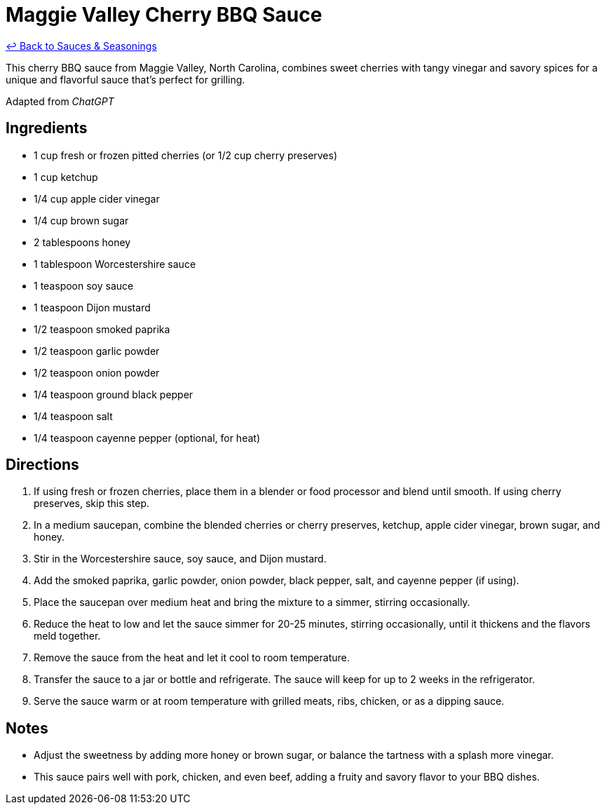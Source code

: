 = Maggie Valley Cherry BBQ Sauce

link:./README.me[&larrhk; Back to Sauces &amp; Seasonings]

This cherry BBQ sauce from Maggie Valley, North Carolina, combines sweet cherries with tangy vinegar and savory spices for a unique and flavorful sauce that's perfect for grilling.

Adapted from _ChatGPT_

== Ingredients
* 1 cup fresh or frozen pitted cherries (or 1/2 cup cherry preserves)
* 1 cup ketchup
* 1/4 cup apple cider vinegar
* 1/4 cup brown sugar
* 2 tablespoons honey
* 1 tablespoon Worcestershire sauce
* 1 teaspoon soy sauce
* 1 teaspoon Dijon mustard
* 1/2 teaspoon smoked paprika
* 1/2 teaspoon garlic powder
* 1/2 teaspoon onion powder
* 1/4 teaspoon ground black pepper
* 1/4 teaspoon salt
* 1/4 teaspoon cayenne pepper (optional, for heat)

== Directions
. If using fresh or frozen cherries, place them in a blender or food processor and blend until smooth. If using cherry preserves, skip this step.
. In a medium saucepan, combine the blended cherries or cherry preserves, ketchup, apple cider vinegar, brown sugar, and honey.
. Stir in the Worcestershire sauce, soy sauce, and Dijon mustard.
. Add the smoked paprika, garlic powder, onion powder, black pepper, salt, and cayenne pepper (if using).
. Place the saucepan over medium heat and bring the mixture to a simmer, stirring occasionally.
. Reduce the heat to low and let the sauce simmer for 20-25 minutes, stirring occasionally, until it thickens and the flavors meld together.
. Remove the sauce from the heat and let it cool to room temperature.
. Transfer the sauce to a jar or bottle and refrigerate. The sauce will keep for up to 2 weeks in the refrigerator.
. Serve the sauce warm or at room temperature with grilled meats, ribs, chicken, or as a dipping sauce.

== Notes
* Adjust the sweetness by adding more honey or brown sugar, or balance the tartness with a splash more vinegar.
* This sauce pairs well with pork, chicken, and even beef, adding a fruity and savory flavor to your BBQ dishes.
